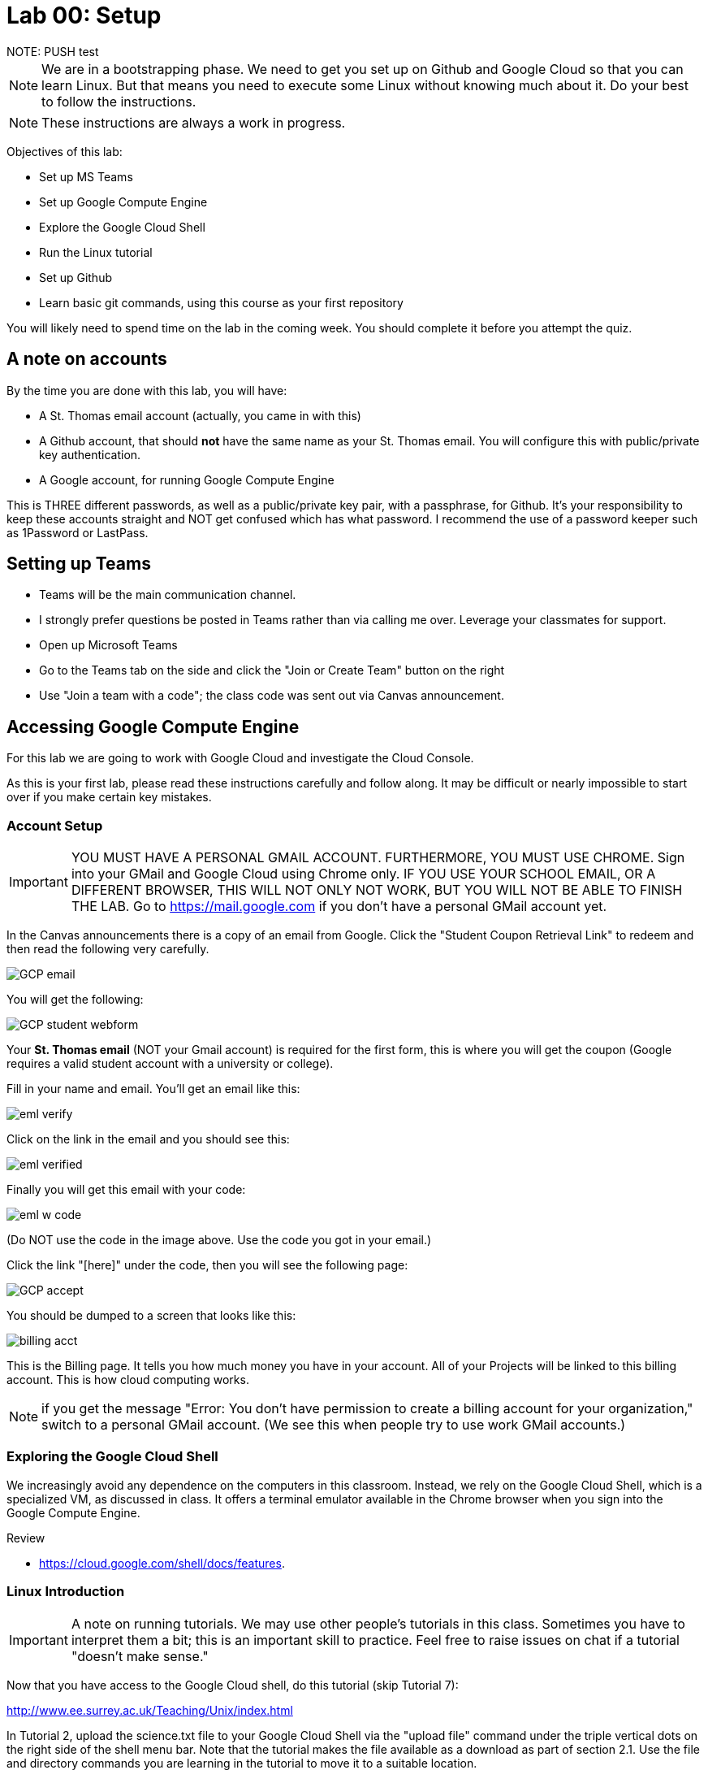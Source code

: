 = Lab 00: Setup
NOTE: PUSH test


NOTE: We are in a bootstrapping phase. We need to get you set up on Github and Google Cloud so that you can learn Linux. But that means you need to execute some Linux without knowing much about it. Do your best to follow the instructions. 

NOTE: These instructions are always a work in progress. 


Objectives of this lab: 

- Set up MS Teams
- Set up Google Compute Engine
- Explore the Google Cloud Shell
- Run the Linux tutorial 
- Set up Github 
- Learn basic git commands, using this course as your first repository

You will likely need to spend time on the lab in the coming week. You should complete it before you attempt the quiz. 

== A note on accounts
By the time you are done with this lab, you will have: 

* A St. Thomas email account (actually, you came in with this)
* A Github account, that should *not* have the same name as your St. Thomas email. You will configure this with public/private key authentication. 
* A Google account, for running Google Compute Engine

This is THREE different passwords, as well as a public/private key pair, with a passphrase, for Github. It's your responsibility to keep these accounts straight and NOT get confused which has what password. I recommend the use of a password keeper such as 1Password or LastPass. 

== Setting up Teams

* Teams will be the main communication channel.
* I strongly prefer questions be posted in Teams rather than via calling me over. Leverage your classmates for support. 
* Open up Microsoft Teams
* Go to the Teams tab on the side and click the "Join or Create Team" button on the right
* Use "Join a team with a code"; the class code was sent out via Canvas announcement. 

== Accessing Google Compute Engine

For this lab we are going to work with Google Cloud and investigate the Cloud Console.

As this is your first lab, please read these instructions carefully and follow along. It may be difficult or nearly impossible to start over if you make certain key mistakes. 

=== Account Setup

IMPORTANT: YOU MUST HAVE A PERSONAL GMAIL ACCOUNT. FURTHERMORE, YOU MUST USE CHROME. Sign into your GMail and Google Cloud using Chrome only. IF YOU USE YOUR SCHOOL EMAIL, OR A DIFFERENT BROWSER, THIS WILL NOT ONLY NOT WORK, BUT YOU WILL NOT BE ABLE TO FINISH THE LAB. Go to https://mail.google.com if you don't have a personal GMail account yet. 

In the Canvas announcements there is a copy of an email from Google. Click the "Student Coupon Retrieval Link" to redeem and then read the following very carefully.

image::images/GCP-email.png[]

You will get the following:

image::images/GCP-student-webform.png[]

Your *St. Thomas email* (NOT your Gmail account) is required for the first form, this is where you will get the coupon (Google requires a valid student account with a university or college). 

Fill in your name and email. You'll get an email like this: 

image::images/eml-verify.png[]

Click on the link in the email and you should see this:

image::images/eml-verified.png[]

Finally you will get this email with your code:

image::images/eml-w-code.png[]

(Do NOT use the code in the image above. Use the code you got in your email.)

Click the link "[here]" under the code, then you will see the following page:

image::images/GCP-accept.png[]

You should be dumped to a screen that looks like this:

image::images/billing-acct.png[]

This is the Billing page. It tells you how much money you have in your account. All of your Projects will be linked to this billing account. This is how cloud computing works.

NOTE: if you get the message "Error: You don't have permission to create a billing account for your organization," switch to a personal GMail account. (We see this when people try to use work GMail accounts.) 

=== Exploring the Google Cloud Shell

We increasingly avoid any dependence on the computers in this classroom. Instead, we rely on the Google Cloud Shell, which is a specialized VM, as discussed in class. It offers a terminal emulator available in the Chrome browser when you sign into the Google Compute Engine. 

Review 

* https://cloud.google.com/shell/docs/features. 

=== Linux Introduction

IMPORTANT: A note on running tutorials. We may use other people's tutorials in this class. Sometimes you have to interpret them a bit; this is an important skill to practice. Feel free to raise issues on chat if a tutorial "doesn't make sense."

Now that you have access to the Google Cloud shell, do this tutorial (skip Tutorial 7):

http://www.ee.surrey.ac.uk/Teaching/Unix/index.html

In Tutorial 2, upload the science.txt file to your Google Cloud Shell via the "upload file" command under the triple vertical dots on the right side of the shell menu bar. Note that the tutorial makes the file available as a download as part of section 2.1. Use the file and directory commands you are learning in the tutorial to move it to a suitable location. 

image::images/upload.png[]

If you already feel you know Linux well, review this Linux introduction. Note, it is more of an overview than a "do this, then that" tutorial. 

https://ryanstutorials.net/linuxtutorial/

It's fine if you work on the tutorial during the week, but *you need to have it completed by next week.* The quiz may cover it, so do not take the quiz until you are done with the tutorial. 

== Setting up Github account

=== Getting started

Go to http://github.com and set up a user account (one per individual, even if you are in teams). You do NOT want to use your school email account name for this, as your Github account may be an asset throughout your career. *Choose a suitably professional user name that you can use for the rest of your professional career.* 

Set up a private/public key pair for your Github credentials in the Google Cloud Shell. 

Review these instructions but do NOT attempt them: 

https://help.github.com/en/articles/generating-a-new-ssh-key-and-adding-it-to-the-ssh-agent

https://help.github.com/en/articles/adding-a-new-ssh-key-to-your-github-account

https://help.github.com/en/articles/testing-your-ssh-connection

This is where things get tricky. In the Google Cloud Shell, you use `ssh-keygen` to generate a public/private key pair. Using what you have learned by reading the instructions, the Linux tutorial, and any general instructions related to `ssh-keygen`, associate your Google Cloud Shell correctly with Github via public/private key authentication. 

When you have done that , run this tutorial: 

https://product.hubspot.com/blog/git-and-github-tutorial-for-beginners

=== Clone this repository

A key strategy of this course is that the students contribute to the learning materials ongoing. This is essential, because the industry changes too quickly for instructors to keep up with extensive updates to materials.

Therefore, these instructions you are reading right now are something that we all collaborate on. You need to know how to change the instructions to help correct errors or add insights you may have developed as you work through them. 

When you have finished configuring your Github access and tutorials: 

- Go to Github, https://github.com/dm-academy/dp-course
- Fork this repository to your own. 
- Clone the forked version down to your Google Cloud Shell. Open that shell and type: 

`cd`

`mkdir repos`

`cd repos`

`git clone https://github.com/your-github-username/dp-course`



IMPORTANT: Put all git repositories in your `repos` directory.

Now, you should have all the lab files locally on your machine. You can open them in VSCode or other text editor. In this way you can change them and submit changes back to the central repo as pull requests. 

REQUIRED ASSIGNMENT: Try submitting a minor change as a "pull request" to THIS file (preferably something helpful, but you can propose any kind of change) via the techniques presented in the tutorial. Note that you will not be able to accept the change, as I am the maintainer of this file. I would have to approve. 

IMPORTANT: From this point forward, you are STRONGLY ENCOURAGED to submit issues and enhancements to the course documentation. Extra credit points are readily available for contributing to the class in this manner. Don't allow yourself to "get stuck." Communicate with your classmates in MS Teams and if you are still stuck then raise a Github issue. If you are stuck, the problem is in the instructions, and we need to fix it. 
